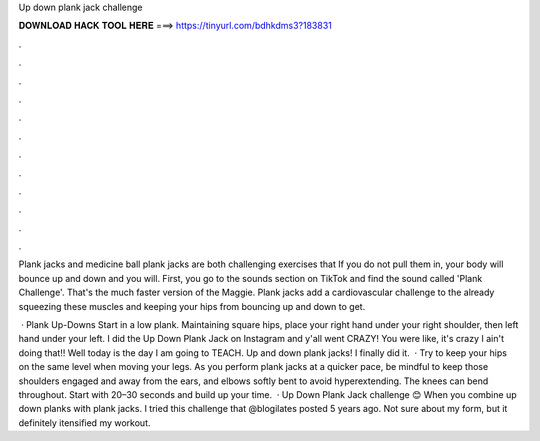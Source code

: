 Up down plank jack challenge



𝐃𝐎𝐖𝐍𝐋𝐎𝐀𝐃 𝐇𝐀𝐂𝐊 𝐓𝐎𝐎𝐋 𝐇𝐄𝐑𝐄 ===> https://tinyurl.com/bdhkdms3?183831



.



.



.



.



.



.



.



.



.



.



.



.

Plank jacks and medicine ball plank jacks are both challenging exercises that If you do not pull them in, your body will bounce up and down and you will. First, you go to the sounds section on TikTok and find the sound called 'Plank Challenge'. That's the much faster version of the Maggie. Plank jacks add a cardiovascular challenge to the already squeezing these muscles and keeping your hips from bouncing up and down to get.

 · Plank Up-Downs Start in a low plank. Maintaining square hips, place your right hand under your right shoulder, then left hand under your left. I did the Up Down Plank Jack on Instagram and y'all went CRAZY! You were like, it's crazy I ain't doing that!! Well today is the day I am going to TEACH. Up and down plank jacks! I finally did it.  · Try to keep your hips on the same level when moving your legs. As you perform plank jacks at a quicker pace, be mindful to keep those shoulders engaged and away from the ears, and elbows softly bent to avoid hyperextending. The knees can bend throughout. Start with 20–30 seconds and build up your time.  · Up Down Plank Jack challenge 😊 When you combine up down planks with plank jacks. I tried this challenge that @blogilates posted 5 years ago. Not sure about my form, but it definitely itensified my workout.
